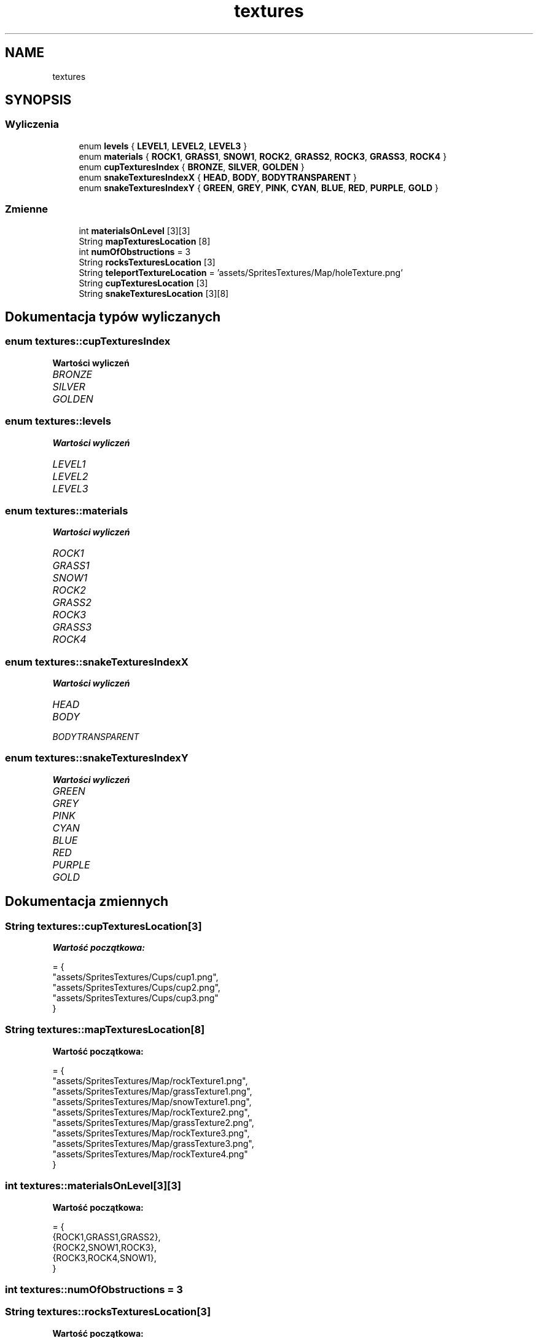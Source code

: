 .TH "textures" 3 "So, 27 lis 2021" "Silnik graficzny" \" -*- nroff -*-
.ad l
.nh
.SH NAME
textures
.SH SYNOPSIS
.br
.PP
.SS "Wyliczenia"

.in +1c
.ti -1c
.RI "enum \fBlevels\fP { \fBLEVEL1\fP, \fBLEVEL2\fP, \fBLEVEL3\fP }"
.br
.ti -1c
.RI "enum \fBmaterials\fP { \fBROCK1\fP, \fBGRASS1\fP, \fBSNOW1\fP, \fBROCK2\fP, \fBGRASS2\fP, \fBROCK3\fP, \fBGRASS3\fP, \fBROCK4\fP }"
.br
.ti -1c
.RI "enum \fBcupTexturesIndex\fP { \fBBRONZE\fP, \fBSILVER\fP, \fBGOLDEN\fP }"
.br
.ti -1c
.RI "enum \fBsnakeTexturesIndexX\fP { \fBHEAD\fP, \fBBODY\fP, \fBBODYTRANSPARENT\fP }"
.br
.ti -1c
.RI "enum \fBsnakeTexturesIndexY\fP { \fBGREEN\fP, \fBGREY\fP, \fBPINK\fP, \fBCYAN\fP, \fBBLUE\fP, \fBRED\fP, \fBPURPLE\fP, \fBGOLD\fP }"
.br
.in -1c
.SS "Zmienne"

.in +1c
.ti -1c
.RI "int \fBmaterialsOnLevel\fP [3][3]"
.br
.ti -1c
.RI "String \fBmapTexturesLocation\fP [8]"
.br
.ti -1c
.RI "int \fBnumOfObstructions\fP = 3"
.br
.ti -1c
.RI "String \fBrocksTexturesLocation\fP [3]"
.br
.ti -1c
.RI "String \fBteleportTextureLocation\fP = 'assets/SpritesTextures/Map/holeTexture\&.png'"
.br
.ti -1c
.RI "String \fBcupTexturesLocation\fP [3]"
.br
.ti -1c
.RI "String \fBsnakeTexturesLocation\fP [3][8]"
.br
.in -1c
.SH "Dokumentacja typów wyliczanych"
.PP 
.SS "enum \fBtextures::cupTexturesIndex\fP"

.PP
\fBWartości wyliczeń\fP
.in +1c
.TP
\fB\fIBRONZE \fP\fP
.TP
\fB\fISILVER \fP\fP
.TP
\fB\fIGOLDEN \fP\fP
.SS "enum \fBtextures::levels\fP"

.PP
\fBWartości wyliczeń\fP
.in +1c
.TP
\fB\fILEVEL1 \fP\fP
.TP
\fB\fILEVEL2 \fP\fP
.TP
\fB\fILEVEL3 \fP\fP
.SS "enum \fBtextures::materials\fP"

.PP
\fBWartości wyliczeń\fP
.in +1c
.TP
\fB\fIROCK1 \fP\fP
.TP
\fB\fIGRASS1 \fP\fP
.TP
\fB\fISNOW1 \fP\fP
.TP
\fB\fIROCK2 \fP\fP
.TP
\fB\fIGRASS2 \fP\fP
.TP
\fB\fIROCK3 \fP\fP
.TP
\fB\fIGRASS3 \fP\fP
.TP
\fB\fIROCK4 \fP\fP
.SS "enum \fBtextures::snakeTexturesIndexX\fP"

.PP
\fBWartości wyliczeń\fP
.in +1c
.TP
\fB\fIHEAD \fP\fP
.TP
\fB\fIBODY \fP\fP
.TP
\fB\fIBODYTRANSPARENT \fP\fP
.SS "enum \fBtextures::snakeTexturesIndexY\fP"

.PP
\fBWartości wyliczeń\fP
.in +1c
.TP
\fB\fIGREEN \fP\fP
.TP
\fB\fIGREY \fP\fP
.TP
\fB\fIPINK \fP\fP
.TP
\fB\fICYAN \fP\fP
.TP
\fB\fIBLUE \fP\fP
.TP
\fB\fIRED \fP\fP
.TP
\fB\fIPURPLE \fP\fP
.TP
\fB\fIGOLD \fP\fP
.SH "Dokumentacja zmiennych"
.PP 
.SS "String textures::cupTexturesLocation[3]"
\fBWartość początkowa:\fP
.PP
.nf
= {
        "assets/SpritesTextures/Cups/cup1\&.png",
        "assets/SpritesTextures/Cups/cup2\&.png",
        "assets/SpritesTextures/Cups/cup3\&.png"
    }
.fi
.SS "String textures::mapTexturesLocation[8]"
\fBWartość początkowa:\fP
.PP
.nf
= { 
        "assets/SpritesTextures/Map/rockTexture1\&.png",
        "assets/SpritesTextures/Map/grassTexture1\&.png",
        "assets/SpritesTextures/Map/snowTexture1\&.png",
        "assets/SpritesTextures/Map/rockTexture2\&.png",
        "assets/SpritesTextures/Map/grassTexture2\&.png",
        "assets/SpritesTextures/Map/rockTexture3\&.png",
        "assets/SpritesTextures/Map/grassTexture3\&.png",
        "assets/SpritesTextures/Map/rockTexture4\&.png"
    }
.fi
.SS "int textures::materialsOnLevel[3][3]"
\fBWartość początkowa:\fP
.PP
.nf
= { 
        {ROCK1,GRASS1,GRASS2},
        {ROCK2,SNOW1,ROCK3},
        {ROCK3,ROCK4,SNOW1},
    }
.fi
.SS "int textures::numOfObstructions = 3"

.SS "String textures::rocksTexturesLocation[3]"
\fBWartość początkowa:\fP
.PP
.nf
= {
        "assets/SpritesTextures/Map/obstructionTexture1\&.png",
        "assets/SpritesTextures/Map/obstructionTexture2\&.png",
        "assets/SpritesTextures/Map/obstructionTexture3\&.png"
    }
.fi
.SS "String textures::snakeTexturesLocation[3][8]"

.SS "String textures::teleportTextureLocation = 'assets/SpritesTextures/Map/holeTexture\&.png'"

.SH "Autor"
.PP 
Wygenerowano automatycznie z kodu źródłowego programem Doxygen dla Silnik graficzny\&.
